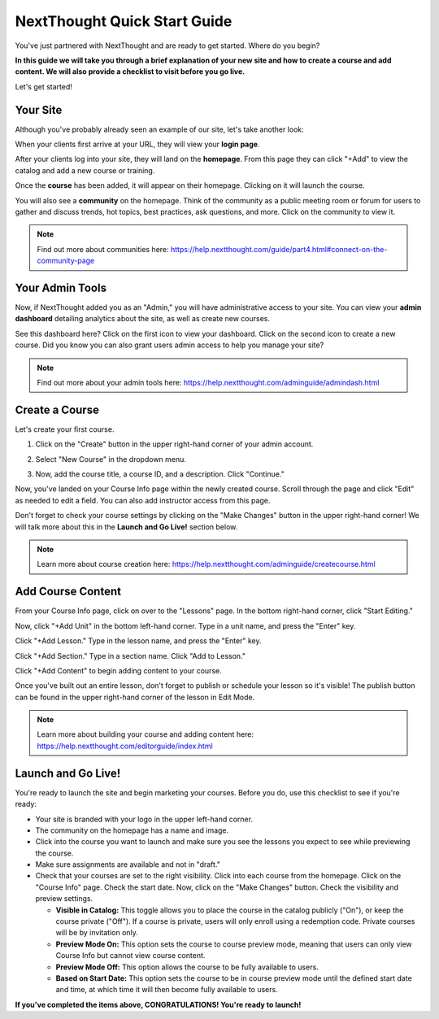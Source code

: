 ==========================================
NextThought Quick Start Guide
==========================================

You've just partnered with NextThought and are ready to get started. Where do you begin?

**In this guide we will take you through a brief explanation of your new site and how to create a course and add content. We will also provide a checklist to visit before you go live.**

Let's get started!

Your Site
---------------------

Although you've probably already seen an example of our site, let's take another look:

When your clients first arrive at your URL, they will view your **login page**.

.. image:: images/qlogin.png

After your clients log into your site, they will land on the **homepage**. From this page they can click "+Add" to view the catalog and add a new course or training. 

.. image:: images/qnewuser.png

Once the **course** has been added, it will appear on their homepage. Clicking on it will launch the course.

.. image:: images/qenrolled.png

You will also see a **community** on the homepage. Think of the community as a public meeting room or forum for users to gather and discuss trends, hot topics, best practices, ask questions, and more. Click on the community to view it.

.. image:: images/qcommunity.png
   :scale: 50

.. note:: Find out more about communities here: https://help.nextthought.com/guide/part4.html#connect-on-the-community-page


Your Admin Tools
---------------------

Now, if NextThought added you as an "Admin," you will have administrative access to your site. You can view your **admin dashboard** detailing analytics about the site, as well as create new courses. 

.. image:: images/qhomepage.png

See this dashboard here? Click on the first icon to view your dashboard. Click on the second icon to create a new course. Did you know you can also grant users admin access to help you manage your site?

.. image:: images/qdash.png
   :scale: 50

.. note:: Find out more about your admin tools here: https://help.nextthought.com/adminguide/admindash.html

Create a Course
---------------------

Let's create your first course. 

1. Click on the "Create" button in the upper right-hand corner of your admin account.

.. image:: images/createcoursebutton.png
   :scale: 50

2. Select "New Course" in the dropdown menu.

.. image:: images/coursedropdown.png
   :scale: 50

3. Now, add the course title, a course ID, and a description. Click "Continue." 

.. image:: images/coursecreationid.png

Now, you've landed on your Course Info page within the newly created course. Scroll through the page and click "Edit" as needed to edit a field. You can also add instructor access from this page. 

.. image:: images/qcourseinfo.png

Don't forget to check your course settings by clicking on the "Make Changes" button in the upper right-hand corner! We will talk more about this in the **Launch and Go Live!** section below.

.. image:: images/qmakechanges.png

.. note:: Learn more about course creation here: https://help.nextthought.com/adminguide/createcourse.html

Add Course Content
---------------------

From your Course Info page, click on over to the "Lessons" page. In the bottom right-hand corner, click "Start Editing."

.. image:: images/qnewlesson.png

Now, click "+Add Unit" in the bottom left-hand corner. Type in a unit name, and press the "Enter" key.

.. image:: images/qaddunit.png
   :scale: 50

Click "+Add Lesson." Type in the lesson name, and press the "Enter" key.

.. image:: images/qwithlesson.png

Click "+Add Section." Type in a section name. Click "Add to Lesson."

.. image:: images/qaddsection.png

Click "+Add Content" to begin adding content to your course.

.. image:: images/qwithsection.png

.. image:: images/qaddcontent.png

Once you've built out an entire lesson, don't forget to publish or schedule your lesson so it's visible! The publish button can be found in the upper right-hand corner of the lesson in Edit Mode.

.. image:: images/qpublish.png
   :scale: 50

.. note:: Learn more about building your course and adding content here: https://help.nextthought.com/editorguide/index.html

Launch and Go Live!
----------------------

You're ready to launch the site and begin marketing your courses. Before you do, use this checklist to see if you're ready:

- Your site is branded with your logo in the upper left-hand corner.
- The community on the homepage has a name and image. 
- Click into the course you want to launch and make sure you see the lessons you expect to see while previewing the course.
- Make sure assignments are available and not in "draft."
- Check that your courses are set to the right visibility. Click into each course from the homepage. Click on the "Course Info" page. Check the start date. Now, click on the "Make Changes" button. Check the visibility and preview settings. 

  - **Visible in Catalog:** This toggle allows you to place the course in the catalog publicly ("On"), or keep the course private ("Off"). If a course is private, users will only enroll using a redemption code. Private courses will be by invitation only.
  - **Preview Mode On:** This option sets the course to course preview mode, meaning that users can only view Course Info but cannot view course content.
  - **Preview Mode Off:** This option allows the course to be fully available to users.
  - **Based on Start Date:** This option sets the course to be in course preview mode until the defined start date and time, at which time it will then become fully available to users.
  
  

**If you've completed the items above, CONGRATULATIONS! You're ready to launch!**
